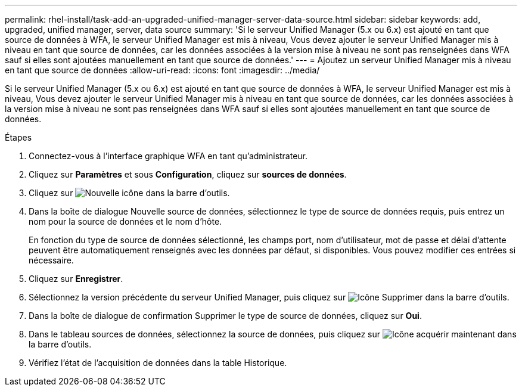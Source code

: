 ---
permalink: rhel-install/task-add-an-upgraded-unified-manager-server-data-source.html 
sidebar: sidebar 
keywords: add, upgraded, unified manager, server, data source 
summary: 'Si le serveur Unified Manager (5.x ou 6.x) est ajouté en tant que source de données à WFA, le serveur Unified Manager est mis à niveau, Vous devez ajouter le serveur Unified Manager mis à niveau en tant que source de données, car les données associées à la version mise à niveau ne sont pas renseignées dans WFA sauf si elles sont ajoutées manuellement en tant que source de données.' 
---
= Ajoutez un serveur Unified Manager mis à niveau en tant que source de données
:allow-uri-read: 
:icons: font
:imagesdir: ../media/


[role="lead"]
Si le serveur Unified Manager (5.x ou 6.x) est ajouté en tant que source de données à WFA, le serveur Unified Manager est mis à niveau, Vous devez ajouter le serveur Unified Manager mis à niveau en tant que source de données, car les données associées à la version mise à niveau ne sont pas renseignées dans WFA sauf si elles sont ajoutées manuellement en tant que source de données.

.Étapes
. Connectez-vous à l'interface graphique WFA en tant qu'administrateur.
. Cliquez sur *Paramètres* et sous *Configuration*, cliquez sur *sources de données*.
. Cliquez sur image:../media/new_wfa_icon.gif["Nouvelle icône"] dans la barre d'outils.
. Dans la boîte de dialogue Nouvelle source de données, sélectionnez le type de source de données requis, puis entrez un nom pour la source de données et le nom d'hôte.
+
En fonction du type de source de données sélectionné, les champs port, nom d'utilisateur, mot de passe et délai d'attente peuvent être automatiquement renseignés avec les données par défaut, si disponibles. Vous pouvez modifier ces entrées si nécessaire.

. Cliquez sur *Enregistrer*.
. Sélectionnez la version précédente du serveur Unified Manager, puis cliquez sur image:../media/delete_wfa_icon.gif["Icône Supprimer"] dans la barre d'outils.
. Dans la boîte de dialogue de confirmation Supprimer le type de source de données, cliquez sur *Oui*.
. Dans le tableau sources de données, sélectionnez la source de données, puis cliquez sur image:../media/acquire_now_wfa_icon.gif["Icône acquérir maintenant"] dans la barre d'outils.
. Vérifiez l'état de l'acquisition de données dans la table Historique.

